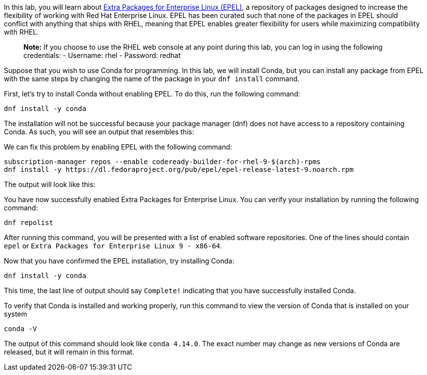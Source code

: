In this lab, you will learn about
https://docs.fedoraproject.org/en-US/epel/[Extra Packages for Enterprise
Linux (EPEL)], a repository of packages designed to increase the
flexibility of working with Red Hat Enterprise Linux. EPEL has been
curated such that none of the packages in EPEL should conflict with
anything that ships with RHEL, meaning that EPEL enables greater
flexibility for users while maximizing compatibility with RHEL.

____
*Note:* If you choose to use the RHEL web console at any point during
this lab, you can log in using the following credentials: - Username:
rhel - Password: redhat
____

Suppose that you wish to use Conda for programming. In this lab, we will
install Conda, but you can install any package from EPEL with the same
steps by changing the name of the package in your `dnf install` command.

First, let’s try to install Conda without enabling EPEL. To do this, run
the following command:

[source,bash]
----
dnf install -y conda
----

The installation will not be successful because your package manager
(dnf) does not have access to a repository containing Conda. As such,
you will see an output that resembles this:

We can fix this problem by enabling EPEL with the following command:

[source,bash]
----
subscription-manager repos --enable codeready-builder-for-rhel-9-$(arch)-rpms
dnf install -y https://dl.fedoraproject.org/pub/epel/epel-release-latest-9.noarch.rpm
----

The output will look like this:

You have now successfully enabled Extra Packages for Enterprise Linux.
You can verify your installation by running the following command:

[source,bash]
----
dnf repolist
----

After running this command, you will be presented with a list of enabled
software repositories. One of the lines should contain `epel` or
`Extra Packages for Enterprise Linux 9 - x86-64`.

Now that you have confirmed the EPEL installation, try installing Conda:

[source,bash]
----
dnf install -y conda
----

This time, the last line of output should say `Complete!` indicating
that you have successfully installed Conda.

To verify that Conda is installed and working properly, run this command
to view the version of Conda that is installed on your system

[source,bash]
----
conda -V
----

The output of this command should look like `conda 4.14.0`. The exact
number may change as new versions of Conda are released, but it will
remain in this format.
